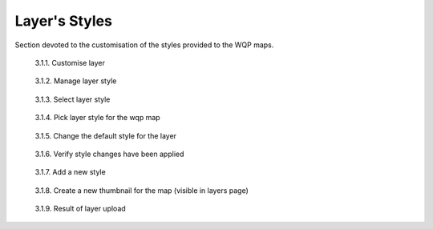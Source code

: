 .. _3.1:

Layer's Styles
==============

Section devoted to the customisation of the styles provided to the WQP maps.

.. figure:: /_static/img/3/3_1_1.png
    :width: 100%
    :alt: Customise layer

    3.1.1. Customise layer

.. figure:: /_static/img/3/3_1_2.png
    :width: 100%
    :alt: Manage layer style

    3.1.2. Manage layer style

.. figure:: /_static/img/3/3_1_3.png
    :width: 100%
    :alt: Select layer style

    3.1.3. Select layer style

.. figure:: /_static/img/3/3_1_4.png
    :width: 100%
    :alt: Pick layer style for the wqp map

    3.1.4. Pick layer style for the wqp map

.. figure:: /_static/img/3/3_1_5.png
    :width: 100%
    :alt: Change the default style for the layer

    3.1.5. Change the default style for the layer

.. figure:: /_static/img/3/3_1_6.png
    :width: 100%
    :alt: Verify style changes have been applied

    3.1.6. Verify style changes have been applied

.. figure:: /_static/img/3/3_1_7.png
    :width: 100%
    :alt: Add a new style

    3.1.7. Add a new style

.. figure:: /_static/img/3/3_1_8.png
    :width: 100%
    :alt: Create a new thumbnail for the map (visible in layers page)

    3.1.8. Create a new thumbnail for the map (visible in layers page)

.. figure:: /_static/img/3/3_1_9.png
    :width: 100%
    :alt: Result of layer upload

    3.1.9. Result of layer upload